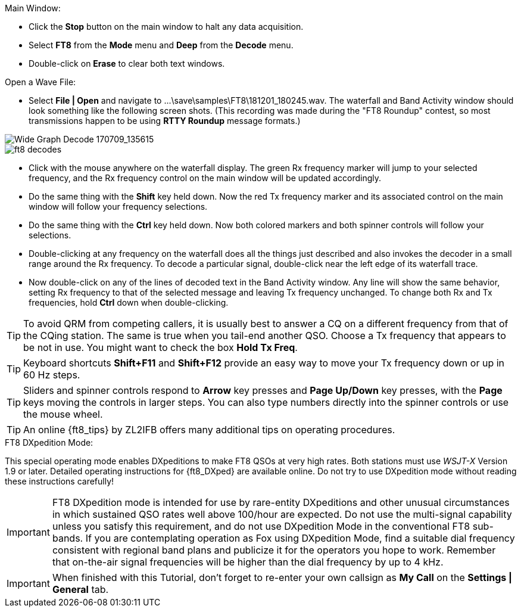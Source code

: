 // Status=review
.Main Window:
- Click the *Stop* button on the main window to halt any data acquisition.  
- Select *FT8* from the *Mode* menu and *Deep* from the *Decode* menu.
- Double-click on *Erase* to clear both text windows.

.Open a Wave File:

- Select *File | Open* and navigate to
+...\save\samples\FT8\181201_180245.wav+.  The waterfall and Band
Activity window should look something like the following screen shots.
(This recording was made during the "FT8 Roundup" contest, so most
transmissions happen to be using *RTTY Roundup* message formats.)

[[X15]]
image::FT8_waterfall.png[align="left",alt="Wide Graph Decode 170709_135615"]

image::ft8_decodes.png[align="left"]

- Click with the mouse anywhere on the waterfall display. The green Rx
frequency marker will jump to your selected frequency, and the Rx
frequency control on the main window will be updated accordingly.

- Do the same thing with the *Shift* key held down.  Now the red Tx
frequency marker and its associated control on the main window will
follow your frequency selections.

- Do the same thing with the *Ctrl* key held down.  Now both colored 
markers and both spinner controls will follow your selections.

- Double-clicking at any frequency on the waterfall does all the
things just described and also invokes the decoder in a small range
around the Rx frequency.  To decode a particular signal, double-click
near the left edge of its waterfall trace.

- Now double-click on any of the lines of decoded text in the Band
Activity window.  Any line will show the same behavior, setting
Rx frequency to that of the selected message and leaving Tx frequency
unchanged.  To change both Rx and Tx frequencies, hold *Ctrl* down
when double-clicking.

TIP: To avoid QRM from competing callers, it is usually best 
to answer a CQ on a different frequency from that of the CQing
station.  The same is true when you tail-end another QSO.  Choose a Tx
frequency that appears to be not in use.  You might want to check the
box *Hold Tx Freq*.

TIP: Keyboard shortcuts *Shift+F11* and *Shift+F12* provide an easy
way to move your Tx frequency down or up in 60 Hz steps.

TIP: Sliders and spinner controls respond to *Arrow* key presses
and *Page Up/Down* key presses, with the *Page* keys moving the
controls in larger steps.  You can also type numbers directly into
the spinner controls or use the mouse wheel.

TIP: An online {ft8_tips} by ZL2IFB offers many additional tips on
operating procedures.

.FT8 DXpedition Mode:

This special operating mode enables DXpeditions to make FT8 QSOs at
very high rates.  Both stations must use _WSJT-X_ Version 1.9 or
later.  Detailed operating instructions for {ft8_DXped} are available
online.  Do not try to use DXpedition mode without reading these
instructions carefully!

IMPORTANT: FT8 DXpedition mode is intended for use by rare-entity
DXpeditions and other unusual circumstances in which sustained QSO
rates well above 100/hour are expected.  Do not use the multi-signal
capability unless you satisfy this requirement, and do not use
DXpedition Mode in the conventional FT8 sub-bands.  If you are
contemplating operation as Fox using DXpedition Mode, find a suitable
dial frequency consistent with regional band plans and publicize it
for the operators you hope to work.  Remember that on-the-air signal
frequencies will be higher than the dial frequency by up to 4 kHz.

IMPORTANT: When finished with this Tutorial, don't forget to re-enter
your own callsign as *My Call* on the *Settings | General* tab.
